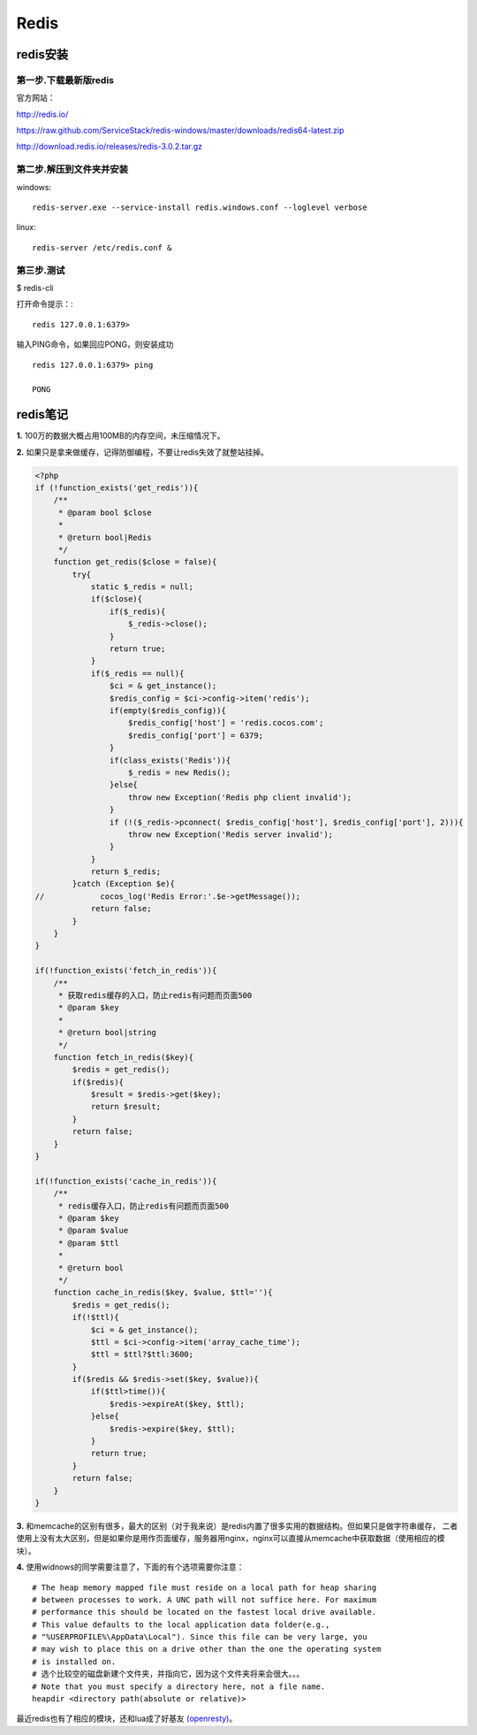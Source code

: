 =====================
Redis
=====================

----------------
redis安装
----------------

第一步.下载最新版redis
====================================
官方网站：

http://redis.io/

https://raw.github.com/ServiceStack/redis-windows/master/downloads/redis64-latest.zip

http://download.redis.io/releases/redis-3.0.2.tar.gz


第二步.解压到文件夹并安装
====================================
windows: ::

	redis-server.exe --service-install redis.windows.conf --loglevel verbose

linux: ::

	redis-server /etc/redis.conf &

第三步.测试
====================================

$ redis-cli

打开命令提示：::

	redis 127.0.0.1:6379>

输入PING命令，如果回应PONG，则安装成功 ::

	redis 127.0.0.1:6379> ping

	PONG

-----------------------------------------
redis笔记
-----------------------------------------

**1.** 100万的数据大概占用100MB的内存空间，未压缩情况下。

**2.** 如果只是拿来做缓存，记得防御编程，不要让redis失效了就整站挂掉。

.. code-block:: php

	<?php	
	if (!function_exists('get_redis')){
	    /**
	     * @param bool $close
	     *
	     * @return bool|Redis
	     */
	    function get_redis($close = false){
	        try{
	            static $_redis = null;
	            if($close){
	                if($_redis){
	                    $_redis->close();
	                }
	                return true;
	            }
	            if($_redis == null){
	                $ci = & get_instance();
	                $redis_config = $ci->config->item('redis');
	                if(empty($redis_config)){
	                    $redis_config['host'] = 'redis.cocos.com';
	                    $redis_config['port'] = 6379;
	                }
	                if(class_exists('Redis')){
	                    $_redis = new Redis();
	                }else{
	                    throw new Exception('Redis php client invalid');
	                }
	                if (!($_redis->pconnect( $redis_config['host'], $redis_config['port'], 2))){
	                    throw new Exception('Redis server invalid');
	                }
	            }
	            return $_redis;
	        }catch (Exception $e){
	//            cocos_log('Redis Error:'.$e->getMessage());
	            return false;
	        }
	    }
	}

	if(!function_exists('fetch_in_redis')){
	    /**
	     * 获取redis缓存的入口，防止redis有问题而页面500
	     * @param $key
	     *
	     * @return bool|string
	     */
	    function fetch_in_redis($key){
	        $redis = get_redis();
	        if($redis){
	            $result = $redis->get($key);
	            return $result;
	        }
	        return false;
	    }
	}

	if(!function_exists('cache_in_redis')){
	    /**
	     * redis缓存入口，防止redis有问题而页面500
	     * @param $key
	     * @param $value
	     * @param $ttl
	     *
	     * @return bool
	     */
	    function cache_in_redis($key, $value, $ttl=''){
	        $redis = get_redis();
	        if(!$ttl){
	            $ci = & get_instance();
	            $ttl = $ci->config->item('array_cache_time');
	            $ttl = $ttl?$ttl:3600;
	        }
	        if($redis && $redis->set($key, $value)){
	            if($ttl>time()){
	                $redis->expireAt($key, $ttl);
	            }else{
	                $redis->expire($key, $ttl);
	            }
	            return true;
	        }
	        return false;
	    }
	}

**3.** 和memcache的区别有很多，最大的区别（对于我来说）是redis内置了很多实用的数据结构。但如果只是做字符串缓存，
二者使用上没有太大区别，但是如果你是用作页面缓存，服务器用nginx，nginx可以直接从memcache中获取数据（使用相应的模块）。

**4.** 使用widnows的同学需要注意了，下面的有个选项需要你注意：

::

	# The heap memory mapped file must reside on a local path for heap sharing 
	# between processes to work. A UNC path will not suffice here. For maximum 
	# performance this should be located on the fastest local drive available.
	# This value defaults to the local application data folder(e.g.,
	# "%USERPROFILE%\AppData\Local"). Since this file can be very large, you
	# may wish to place this on a drive other than the one the operating system  
	# is installed on.
	# 选个比较空的磁盘新建个文件夹，并指向它，因为这个文件夹将来会很大。。。
	# Note that you must specify a directory here, not a file name.
	heapdir <directory path(absolute or relative)>

最近redis也有了相应的模块，还和lua成了好基友 `(openresty) <http://openresty.org/>`_。